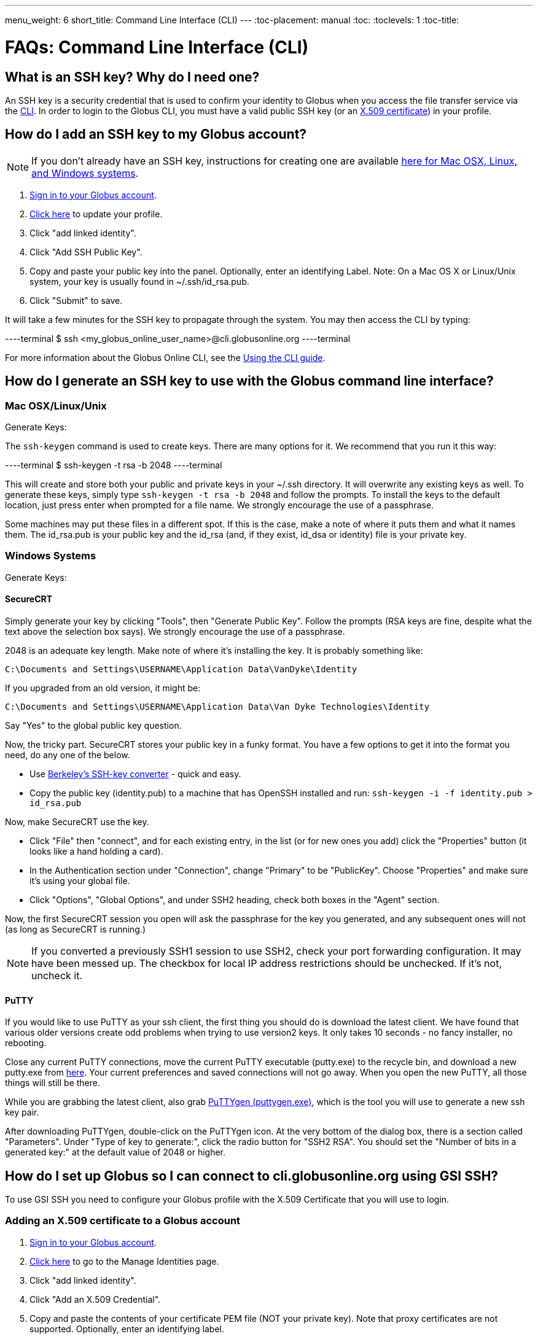---
menu_weight: 6
short_title: Command Line Interface (CLI)
---
:toc-placement: manual
:toc:
:toclevels: 1
:toc-title:

= FAQs: Command Line Interface (CLI)

toc::[]

== What is an SSH key? Why do I need one?
An SSH key is a security credential that is used to confirm your identity to Globus when you access the file transfer service via the link:../../cli[CLI]. In order to login to the Globus CLI, you must have a valid public SSH key (or an link:#adding_an_x_509_certificate_to_a_globus_account[X.509 certificate]) in your profile.

== How do I add an SSH key to my Globus account?
NOTE: If you don’t already have an SSH key, instructions for creating one are available link:#how_do_i_generate_an_ssh_key_to_use_with_the_globus_command_line_interface[here for Mac OSX, Linux, and Windows systems].

. link:https://www.globus.org/SignIn[Sign in to your Globus account].
. link:https://www.globus.org/account/ManageIdentities[Click here] to update your profile.
. Click "add linked identity".
. Click "Add SSH Public Key".
. Copy and paste your public key into the panel. Optionally, enter an identifying Label. Note: On a Mac OS X or Linux/Unix system, your key is usually found in ~/.ssh/id_rsa.pub.
. Click "Submit" to save.

It will take a few minutes for the SSH key to propagate through the system. You may then access the CLI by typing:

----terminal
$ ssh [input]#<my_globus_online_user_name>#@cli.globusonline.org
----terminal

For more information about the Globus Online CLI, see the link:../../cli/using-the-cli[Using the CLI guide].

== How do I generate an SSH key to use with the Globus command line interface?

=== Mac OSX/Linux/Unix

Generate Keys:

The `ssh-keygen` command is used to create keys. There are many options for it. We recommend that you run it this way:

----terminal
$ ssh-keygen -t rsa -b 2048
----terminal

This will create and store both your public and private keys in your ~/.ssh directory. It will overwrite any existing keys as well. To generate these keys, simply type `ssh-keygen -t rsa -b 2048` and follow the prompts. To install the keys to the default location, just press enter when prompted for a file name. +We strongly encourage the use of a passphrase.+

Some machines may put these files in a different spot. If this is the case, make a note of where it puts them and what it names them. The id_rsa.pub is your public key and the id_rsa (and, if they exist, id_dsa or identity) file is your private key.

=== Windows Systems

Generate Keys: 

==== SecureCRT

Simply generate your key by clicking "Tools", then "Generate Public Key". Follow the prompts (RSA keys are fine, despite what the text above the selection box says). +We strongly encourage the use of a passphrase.+

2048 is an adequate key length. Make note of where it's installing the key. It is probably something like:

----
C:\Documents and Settings\USERNAME\Application Data\VanDyke\Identity 
----

If you upgraded from an old version, it might be:

----
C:\Documents and Settings\USERNAME\Application Data\Van Dyke Technologies\Identity 
----

Say "Yes" to the global public key question.

Now, the tricky part. SecureCRT stores your public key in a funky format. You have a few options to get it into the format you need, do any one of the below.

- Use link:https://svnkeys.berkeley.edu/[Berkeley's SSH-key converter] - quick and easy.
- Copy the public key (identity.pub) to a machine that has OpenSSH installed and run: `ssh-keygen -i -f identity.pub > id_rsa.pub`

Now, make SecureCRT use the key.

- Click "File" then "connect", and for each existing entry, in the list (or for new ones you add) click the "Properties" button (it looks like a hand holding a card).
- In the Authentication section under "Connection", change "Primary" to be "PublicKey". Choose "Properties" and make sure it's using your global file.
- Click "Options", "Global Options", and under SSH2 heading, check both boxes in the "Agent" section.

Now, the first SecureCRT session you open will ask the passphrase for the key you generated, and any subsequent ones will not (as long as SecureCRT is running.)

NOTE: If you converted a previously SSH1 session to use SSH2, check your port forwarding configuration. It may have been messed up. The checkbox for local IP address restrictions should be unchecked. If it's not, uncheck it.

==== PuTTY

If you would like to use PuTTY as your ssh client, the first thing you should do is download the latest client. We have found that various older versions create odd problems when trying to use version2 keys. It only takes 10 seconds - no fancy installer, no rebooting.

Close any current PuTTY connections, move the current PuTTY executable (putty.exe) to the recycle bin, and download a new putty.exe from link:http://www.chiark.greenend.org.uk/~sgtatham/putty/download.html[here]. Your current preferences and saved connections will not go away. When you open the new PuTTY, all those things will still be there.

While you are grabbing the latest client, also grab link:http://the.earth.li/~sgtatham/putty/latest/x86/puttygen.exe[PuTTYgen (puttygen.exe)], which is the tool you will use to generate a new ssh key pair.

After downloading PuTTYgen, double-click on the PuTTYgen icon. At the very bottom of the dialog box, there is a section called "Parameters". Under "Type of key to generate:", click the radio button for "SSH2 RSA". You should set the "Number of bits in a generated key:" at the default value of 2048 or higher.

== How do I set up Globus so I can connect to cli.globusonline.org using GSI SSH?
To use GSI SSH you need to configure your Globus profile with the X.509 Certificate that you will use to login.

=== Adding an X.509 certificate to a Globus account
. link:https://www.globus.org/SignIn[Sign in to your Globus account].
. link:https://www.globus.org/account/ManageIdentities[Click here] to go to the Manage Identities page.
. Click "add linked identity".
. Click "Add an X.509 Credential".
. Copy and paste the contents of your certificate PEM file (NOT your private key). Note that proxy certificates are not supported. Optionally, enter an identifying label.
. Click "Submit" to save

To find your PEM file, run +grid-proxy-info+ at a command prompt. This will print the "path" of your certificate PEM file (e.g. /tmp/x509up_u502), as well as the "type". Make sure that the "type" is "end entity credential", and not some form of proxy. Note that many certificates fetched via the +myproxy-logon+ command are still end entity credentials and can be used for this purpose. List the contents of this file, and then copy and paste the portion of the file between, and including, the lines: —–BEGIN CERTIFICATE—– and —–END CERTIFICATE—–.

=== Activating an Endpoint
You can use GSI SSH to activate the endpoint. Once your account is configured, you can use the +endpoint-activate+ command to activate the endpoint — refer to to the link:../../cli/using-the-cli/[CLI tutorial] for more details on using GSI SSH.

== Can I force encryption on an endpoint?
The owner of the endpoint can use the endpoint modify command in the Command Line Interface (CLI) to force encryption.
See link:http://docs.globus.org/cli/reference/endpoint-modify/[documentation for the modify command]. Example:

----terminal
$ endpoint-modify --force-encryption [input]#my#endpoint#
----terminal

Then all transfers to/from that endpoint will use encryption, whether submitted from the CLI or the Web, even though the user will not see that selection marked in the Web.

== Why don't I see any information when running the "details" and "events" commands?
This may be related to multiple transfers running simultaneously. If you issue multiple transfer requests, note that only three requests will be running simultaneously at any one time. The remaining transfers will be queued and start moving data as soon as another active transfer completes.

== Why do I see "Permission denied" when accessing the CLI?
This is usually the result of missing information in your Globus profile. In order to use the CLI interface you will need to add your SSH public key to your Globus account. Please see the FAQ entry for information on link:#how_do_i_add_an_ssh_key_to_my_globus_account[how to add your key].

== What does the error "Credentails are needed" mean?
There are three straightforward ways to refresh your credentials in Globus:

=== Option 1
Go to the link:https://www.globus.org/xfer/StartTransfer[Start Transfer page], and enter the endpoints you need. This should prompt you for your MyProxy logins to those machines in order to do the file listings. If you had already begun a transfer when you discovered the need to renew credentials, you do not need to start a new transfer. The file listings will be sufficient to refresh your credentials.

=== Option 2
Go to the link:https://www.globus.org/xfer/ManageEndpoints[Manage Endpoints page], browse to the endpoint on which you need to renew credentials. Select the endpoint, go to the Activate menu, and follow on-screen instructions to reactivate the endpoint.

=== Option 3
Login to command line interface (+ssh cli.globusonline.org+) and use the endpoint-activate command to refresh your credentials. For example, ssh cli.globusonline.org endpoint-activate -U xsede#\*", and it should prompt you for your XSEDE login and password.
